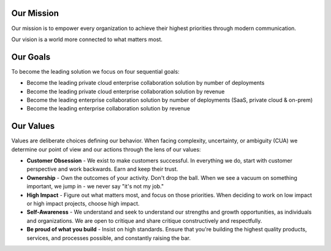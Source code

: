 Our Mission
------------

Our mission is to empower every organization to achieve their highest priorities through modern communication.

Our vision is a world more connected to what matters most.

Our Goals
---------

To become the leading solution we focus on four sequential goals: 

- Become the leading private cloud enterprise collaboration solution by number of deployments 
- Become the leading private cloud enterprise collaboration solution by revenue 
- Become the leading enterprise collaboration solution by number of deployments (SaaS, private cloud & on-prem) 
- Become the leading enterprise collaboration solution by revenue 


Our Values
----------

Values are deliberate choices defining our behavior. When facing complexity, uncertainty, or ambiguity (CUA) we determine our point of view and our actions through the lens of our values:

- **Customer Obsession** - We exist to make customers successful. In everything we do, start with customer perspective and work backwards. Earn and keep their trust.

- **Ownership** - Own the outcomes of your activity. Don't drop the ball. When we see a vacuum on something important, we jump in - we never say "it's not my job."

- **High Impact** - Figure out what matters most, and focus on those priorities. When deciding to work on low impact or high impact projects, choose high impact.

- **Self-Awareness** - We understand and seek to understand our strengths and growth opportunities, as individuals and organizations. We are open to critique and share critique constructively and respectfully. 

- **Be proud of what you build** - Insist on high standards. Ensure that you're building the highest quality products, services, and processes possible, and constantly raising the bar.

